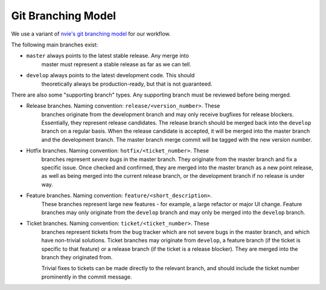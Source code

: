 Git Branching Model
===================

We use a variant of `nvie's git branching model`_ for our workflow.

.. _nvie's git branching model: http://nvie.com/posts/a-successful-git-branching-model/

The following main branches exist:

* ``master`` always points to the latest stable release. Any merge into
   master must represent a stable release as far as we can tell.
* ``develop`` always points to the latest development code. This should
   theoretically always be production-ready, but that is not guaranteed.

There are also some "supporting branch" types. Any supporting branch must
be reviewed before being merged.

* Release branches. Naming convention: ``release/<version_number>``. These
   branches originate from the development branch and may only receive
   bugfixes for release blockers. Essentially, they represent release
   candidates. The release branch should be merged back into the
   ``develop`` branch on a regular basis. When the release candidate is
   accepted, it will be merged into the master branch and the development
   branch. The master branch merge commit will be tagged with the new
   version number.

* Hotfix branches. Naming convention: ``hotfix/<ticket_number>``. These
   branches represent *severe bugs* in the master branch. They originate
   from the master branch and fix a specific issue. Once checked and
   confirmed, they are merged into the master branch as a new point
   release, as well as being merged into the current release branch, or
   the development branch if no release is under way.

* Feature branches. Naming convention: ``feature/<short_description>``.
   These branches represent large new features - for example, a large
   refactor or major UI change. Feature branches may only originate from
   the ``develop`` branch and may only be merged into the ``develop``
   branch.

* Ticket branches. Naming convention: ``ticket/<ticket_number>``. These
   branches represent tickets from the bug tracker which are not severe
   bugs in the master branch, and which have non-trivial solutions. Ticket
   branches may originate from ``develop``, a feature branch (if the
   ticket is specific to that feature) or a release branch (if the ticket
   is a release blocker). They are merged into the branch they originated
   from.

   Trivial fixes to tickets can be made directly to the relevant branch,
   and should include the ticket number prominently in the commit message.